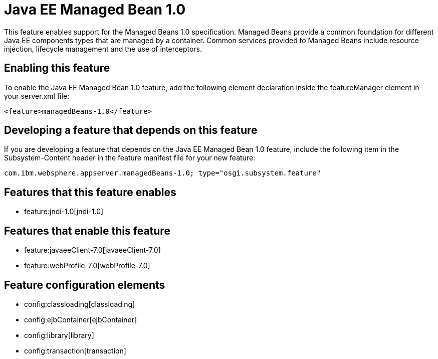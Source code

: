 = Java EE Managed Bean 1.0
:nofooter:
This feature enables support for the Managed Beans 1.0 specification. Managed Beans provide a common foundation for different Java EE components types that are managed by a container.  Common services provided to Managed Beans include resource injection, lifecycle management and the use of interceptors.

== Enabling this feature
To enable the Java EE Managed Bean 1.0 feature, add the following element declaration inside the featureManager element in your server.xml file:


----
<feature>managedBeans-1.0</feature>
----

== Developing a feature that depends on this feature
If you are developing a feature that depends on the Java EE Managed Bean 1.0 feature, include the following item in the Subsystem-Content header in the feature manifest file for your new feature:


[source,]
----
com.ibm.websphere.appserver.managedBeans-1.0; type="osgi.subsystem.feature"
----

== Features that this feature enables
* feature:jndi-1.0[jndi-1.0]

== Features that enable this feature
* feature:javaeeClient-7.0[javaeeClient-7.0]
* feature:webProfile-7.0[webProfile-7.0]

== Feature configuration elements
* config:classloading[classloading]
* config:ejbContainer[ejbContainer]
* config:library[library]
* config:transaction[transaction]
